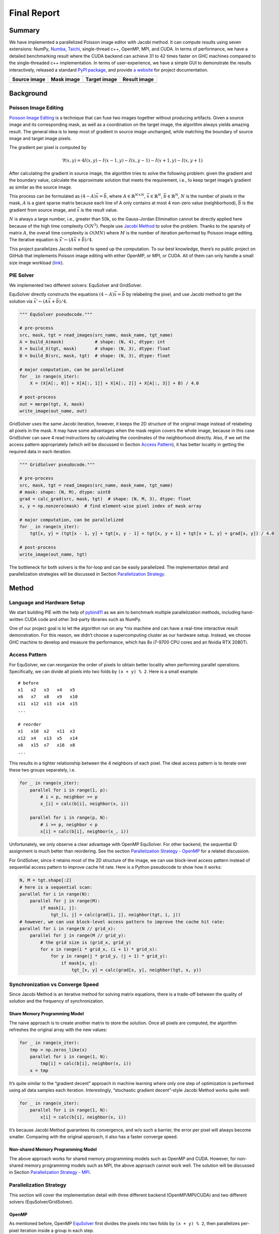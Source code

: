 Final Report
============

Summary
-------

We have implemented a parallelized Poisson image editor with Jacobi method. It can compute results
using seven extensions: NumPy, `Numba <https://github.com/numba/numba>`__,
`Taichi <https://github.com/taichi-dev/taichi>`__, single-thread c++, OpenMP, MPI, and CUDA. In
terms of performance, we have a detailed benchmarking result where the CUDA backend can achieve 31
to 42 times faster on GHC machines compared to the single-threaded c++ implementation. In terms of
user-experience, we have a simple GUI to demonstrate the results interactively, released a standard
`PyPI package <https://pypi.org/project/fpie/>`__, and provide `a
website <https://fpie.readthedocs.io/>`__ for project documentation.

============ ========== ============ ============
Source image Mask image Target image Result image
============ ========== ============ ============
|image0|     |image1|   |image2|     |image3|
============ ========== ============ ============

Background
----------

Poisson Image Editing
~~~~~~~~~~~~~~~~~~~~~

`Poisson Image Editing <https://www.cs.jhu.edu/~misha/Fall07/Papers/Perez03.pdf>`__ is a technique
that can fuse two images together without producing artifacts. Given a source image and its
corresponding mask, as well as a coordination on the target image, the algorithm always yields
amazing result. The general idea is to keep most of gradient in source image unchanged, while
matching the boundary of source image and target image pixels.

The gradient per pixel is computed by

.. math:: \nabla(x,y)=4I(x,y)-I(x-1,y)-I(x,y-1)-I(x+1,y)-I(x,y+1)

After calculating the gradient in source image, the algorithm tries to solve the following problem:
given the gradient and the boundary value, calculate the approximate solution that meets the
requirement, i.e., to keep target image’s gradient as similar as the source image.

This process can be formulated as :math:`(4-A)\vec{x}=\vec{b}`, where
:math:`A\in\mathbb{R}^{N\times N}`, :math:`\vec{x}\in\mathbb{R}^N`, :math:`\vec{b}\in\mathbb{R}^N`,
:math:`N` is the number of pixels in the mask, :math:`A` is a giant sparse matrix because each line
of A only contains at most 4 non-zero value (neighborhood), :math:`\vec{b}` is the gradient from
source image, and :math:`\vec{x}` is the result value.

:math:`N` is always a large number, i.e., greater than 50k, so the Gauss-Jordan Elimination cannot
be directly applied here because of the high time complexity :math:`O(N^3)`. People use `Jacobi
Method <https://en.wikipedia.org/wiki/Jacobi_method>`__ to solve the problem. Thanks to the sparsity
of matrix :math:`A`, the overall time complexity is :math:`O(MN)` where :math:`M` is the number of
iteration performed by Poisson image editing. The iterative equation is
:math:`\vec{x}' \leftarrow (A\vec{x}+\vec{b})/4`.

This project parallelizes Jacobi method to speed up the computation. To our best knowledge, there’s
no public project on GitHub that implements Poisson image editing with either OpenMP, or MPI, or
CUDA. All of them can only handle a small size image workload
(`link <https://github.com/PPPW/poisson-image-editing/issues/1>`__).

PIE Solver
~~~~~~~~~~

We implemented two different solvers: EquSolver and GridSolver.

EquSolver directly constructs the equations :math:`(4-A)\vec{x}=\vec{b}` by relabeling the pixel,
and use Jacobi method to get the solution via :math:`\vec{x}' \leftarrow (A\vec{x}+\vec{b})/4`.

.. code:: python

   """ EquSolver pseudocode."""

   # pre-process
   src, mask, tgt = read_images(src_name, mask_name, tgt_name)
   A = build_A(mask)            # shape: (N, 4), dtype: int
   X = build_X(tgt, mask)       # shape: (N, 3), dtype: float
   B = build_B(src, mask, tgt)  # shape: (N, 3), dtype: float

   # major computation, can be parallelized
   for _ in range(n_iter):
       X = (X[A[:, 0]] + X[A[:, 1]] + X[A[:, 2]] + X[A[:, 3]] + B) / 4.0

   # post-process
   out = merge(tgt, X, mask)
   write_image(out_name, out)

GridSolver uses the same Jacobi iteration, however, it keeps the 2D structure of the original image
instead of relabeling all pixels in the mask. It may have some advantages when the mask region
covers the whole image, because in this case GridSolver can save 4 read instructions by calculating
the coordinates of the neighborhood directly. Also, if we set the access pattern appropriately
(which will be discussed in Section `Access Pattern <#access-pattern>`__), it has better locality in
getting the required data in each iteration.

.. code:: python

   """ GridSolver pseudocode."""

   # pre-process
   src, mask, tgt = read_images(src_name, mask_name, tgt_name)
   # mask: shape: (N, M), dtype: uint8
   grad = calc_grad(src, mask, tgt)  # shape: (N, M, 3), dtype: float
   x, y = np.nonzero(mask)  # find element-wise pixel index of mask array

   # major computation, can be parallelized
   for _ in range(n_iter):
       tgt[x, y] = (tgt[x - 1, y] + tgt[x, y - 1] + tgt[x, y + 1] + tgt[x + 1, y] + grad[x, y]) / 4.0

   # post-process
   write_image(out_name, tgt)

The bottleneck for both solvers is the for-loop and can be easily parallelized. The implementation
detail and parallelization strategies will be discussed in Section `Parallelization
Strategy <#parallelization-strategy>`__.

Method
------

Language and Hardware Setup
~~~~~~~~~~~~~~~~~~~~~~~~~~~

We start building PIE with the help of `pybind11 <https://github.com/pybind/pybind11>`__ as we aim
to benchmark multiple parallelization methods, including hand-written CUDA code and other 3rd-party
libraries such as NumPy.

One of our project goal is to let the algorithm run on any \*nix machine and can have a real-time
interactive result demonstration. For this reason, we didn’t choose a supercomputing cluster as our
hardware setup. Instead, we choose GHC machine to develop and measure the performance, which has 8x
i7-9700 CPU cores and an Nvidia RTX 2080Ti.

Access Pattern
~~~~~~~~~~~~~~

For EquSolver, we can reorganize the order of pixels to obtain better locality when performing
parallel operations. Specifically, we can divide all pixels into two folds by ``(x + y) % 2``. Here
is a small example:

::

   # before
   x1   x2   x3   x4   x5
   x6   x7   x8   x9   x10
   x11  x12  x13  x14  x15
   ...

   # reorder
   x1   x10  x2   x11  x3
   x12  x4   x13  x5   x14
   x6   x15  x7   x16  x8
   ...

This results in a tighter relationship between the 4 neighbors of each pixel. The ideal access
pattern is to iterate over these two groups separately, i.e.

.. code:: python

   for _ in range(n_iter):
       parallel for i in range(1, p):
           # i < p, neighbor >= p
           x_[i] = calc(b[i], neighbor(x, i))

       parallel for i in range(p, N):
           # i >= p, neighbor < p
           x[i] = calc(b[i], neighbor(x_, i))

Unfortunately, we only observe a clear advantage with OpenMP EquSolver. For other backend, the
sequential ID assignment is much better than reordering. See the section `Parallelization Strategy -
OpenMP <#openmp>`__ for a related discussion.

For GridSolver, since it retains most of the 2D structure of the image, we can use block-level
access pattern instead of sequential access pattern to improve cache hit rate. Here is a Python
pseudocode to show how it works:

.. code:: python

   N, M = tgt.shape[:2]
   # here is a sequential scan:
   parallel for i in range(N):
       parallel for j in range(M):
           if mask[i, j]:
               tgt_[i, j] = calc(grad[i, j], neighbor(tgt, i, j))
   # however, we can use block-level access pattern to improve the cache hit rate:
   parallel for i in range(N // grid_x):
       parallel for j in range(M // grid_y):
           # the grid size is (grid_x, grid_y)
           for x in range(i * grid_x, (i + 1) * grid_x):
               for y in range(j * grid_y, (j + 1) * grid_y):
                   if mask[x, y]:
                       tgt_[x, y] = calc(grad[x, y], neighbor(tgt, x, y))

Synchronization vs Converge Speed
~~~~~~~~~~~~~~~~~~~~~~~~~~~~~~~~~

Since Jacobi Method is an iterative method for solving matrix equations, there is a trade-off
between the quality of solution and the frequency of synchronization.

Share Memory Programming Model
^^^^^^^^^^^^^^^^^^^^^^^^^^^^^^

The naive approach is to create another matrix to store the solution. Once all pixels are computed,
the algorithm refreshes the original array with the new values:

.. code:: python

   for _ in range(n_iter):
       tmp = np.zeros_like(x)
       parallel for i in range(1, N):
           tmp[i] = calc(b[i], neighbor(x, i))
       x = tmp

It’s quite similar to the “gradient decent” approach in machine learning where only one step of
optimization is performed using all data samples each iteration. Interestingly, “stochastic gradient
decent”-style Jacobi Method works quite well:

.. code:: python

   for _ in range(n_iter):
       parallel for i in range(1, N):
           x[i] = calc(b[i], neighbor(x, i))

It’s because Jacobi Method guarantees its convergence, and w/o such a barrier, the error per pixel
will always become smaller. Comparing with the original approach, it also has a faster converge
speed.

Non-shared Memory Programming Model
^^^^^^^^^^^^^^^^^^^^^^^^^^^^^^^^^^^

The above approach works for shared memory programming models such as OpenMP and CUDA. However, for
non-shared memory programming models such as MPI, the above approach cannot work well. The solution
will be discussed in Section `Parallelization Strategy - MPI <mpi>`__.

Parallelization Strategy
~~~~~~~~~~~~~~~~~~~~~~~~

This section will cover the implementation detail with three different backend (OpenMP/MPI/CUDA) and
two different solvers (EquSolver/GridSolver).

OpenMP
^^^^^^

As mentioned before, OpenMP
`EquSolver <https://github.com/Trinkle23897/Fast-Poisson-Image-Editing/blob/main/fpie/core/openmp/equ.cc>`__
first divides the pixels into two folds by ``(x + y) % 2``, then parallelizes per-pixel iteration
inside a group in each step.

This strategy can utilize the thread-local assessment as the position of four neighborhood become
closer. However, it requires the entire array to be processed twice because of the division. In some
cases, such as CUDA, this approach introduces an overhead that exceeds the original computational
cost. However, in OpenMP, it has a significant runtime improvement.

OpenMP
`GridSolver <https://github.com/Trinkle23897/Fast-Poisson-Image-Editing/blob/main/fpie/core/openmp/grid.cc>`__
assigns equal amount of blocks to each thread, with size ``(grid_x, grid_y)`` per block. Each thread
simply iterates all pixels in each block independently.

We use static assignment for both solvers to minimize the overhead of runtime task allocation, since
the workload is uniform per pixel/grid.

MPI
^^^

MPI cannot use the shared memory program model. We need to reduce the amount of data communicated,
while maintaining the quality of the solution.

Each MPI process is responsible for only a portion of the computation and synchronizes with other
process per ``mpi_sync_interval`` steps, denoted as :math:`S` in this section. When :math:`S` is too
small, the synchronization overhead dominates the computation; when :math:`S` is too large, each
process computes the solution independently without global information, therefore the quality of the
solution gradually deteriorates.

For MPI
`EquSolver <https://github.com/Trinkle23897/Fast-Poisson-Image-Editing/blob/main/fpie/core/mpi/equ.cc>`__,
it’s hard to say which part of the data should be exchanged to other process, since it relabels all
pixels at pre-process stage. We assign an equal number of equations to each process and use
``MPI_Bcast`` to force synchronization of all data per :math:`S` iteration.

MPI
`GridSolver <https://github.com/Trinkle23897/Fast-Poisson-Image-Editing/blob/main/fpie/core/mpi/grid.cc>`__
uses line partition: process ``i`` exchanges its first and last line data with process ``i-1`` and
``i+1`` separately per :math:`S` iterations. This strategy has a continuous memory layout, thus has
less overhead compared to block-level partition.

The workload per pixel is small and fixed. In fact, this type of workload is not suitable for MPI.

CUDA
^^^^

The strategy used on the CUDA backend is quite similar to OpenMP.

CUDA
`EquSolver <https://github.com/Trinkle23897/Fast-Poisson-Image-Editing/blob/main/fpie/core/cuda/equ.cu>`__
performs equation-level parallelization. It has sequential labels per pixel instead of dividing into
two folds as OpenMP does. Each block is assigned with an equal number of equations to execute Jacobi
Method independently. The threads in a block iterate over only a single equation. We also tested the
shared memory kernel, but it’s much slower than non-shared memory version.

For
`GridSolver <https://github.com/Trinkle23897/Fast-Poisson-Image-Editing/blob/main/fpie/core/cuda/grid.cu>`__,
each grid with size ``(grid_x, grid_y)`` will be in the same block. The threads in a block iterates
over a single pixel only.

There are no barriers during the iteration of both solvers. The reason has been discussed in Section
`Share Memory Programming Model <#share-memory-programming-model>`__.

Experiments
-----------

Experiment Setting
~~~~~~~~~~~~~~~~~~

Hardware and Software
^^^^^^^^^^^^^^^^^^^^^

We use GHC83 to run all of the following experiments. Here is the hardware and software
configuration:

-  OS: Red Hat Enterprise Linux Workstation 7.9 (Maipo)
-  CPU: 8x Intel(R) Core(TM) i7-9700 CPU @ 3.00GHz
-  GPU: GeForce RTX 2080 8G
-  Python: 3.6.8
-  Python package version:

   -  numpy==1.19.5
   -  opencv-python==4.5.5.64
   -  mpi4py==3.1.3
   -  numba==0.53.1
   -  taichi==1.0.0

Data
^^^^

We generate 10 images for benchmarking performance, 5 square and 5 circle. The script is
`tests/data.py <https://github.com/Trinkle23897/Fast-Poisson-Image-Editing/blob/main/tests/data.py>`__.
You can find the detail information in this table:

======== ========= ======== ================= =========
ID       Size      # pixels # unmasked pixels Image
======== ========= ======== ================= =========
square6  66x66     4356     4356              |image4|
square7  130x130   16900    16900             |image5|
square8  258x258   66564    66564             |image6|
square9  514x514   264196   264196            |image7|
square10 1026x1026 1052676  1052676           |image8|
circle6  74x74     5476     4291              |image9|
circle7  146x146   21316    16727             |image10|
circle8  290x290   84100    66043             |image11|
circle9  579x579   335241   262341            |image12|
circle10 1157x1157 1338649  1049489           |image13|
======== ========= ======== ================= =========

We try to keep the number of unmasked pixels of circleX and squareX to be the same level. For
EquSolver there’s no difference, but for GridSolver it cannot be ignored, since it needs to process
all pixels no matter it is masked.

Metric
^^^^^^

We measure the performance by “Time per Operation” (TpO for short) and “Cache Miss per Operation”
(CMpO for short). TpO is derived by ``total time / total number of iteration / number of pixel``.
The smaller the TpO, the more efficient the parallel algorithm will be. CMpO is derived by
``total cache miss / total number of iteration / number of pixel``.

Result and Analysis
~~~~~~~~~~~~~~~~~~~

We use all seven backend to run benchmark experiments. ``GCC`` (single-thread C++ implementation) is
the baseline. Details of the following experiment (commands and tables) can be found on
`Benchmark <./benchmark.html>`__ page. For the sake of simplicity, we only demonstrate the plot in
the following sections. Most plots are in logarithmic scale.

|image14|

EquSolver vs GridSolver
^^^^^^^^^^^^^^^^^^^^^^^

If GridSolver’s parameters ``grid_x`` and ``grid_y`` are carefully tuned, in most cases it can
perform better than EquSolver in a handwritten backend configuration (OpenMP/MPI/CUDA). The analysis
will be performed in the following sections. However, it is difficult to say which one is better
using other third-party backends. This may be due to the internal design of these libraries.

Analysis for 3rd-party Backend
^^^^^^^^^^^^^^^^^^^^^^^^^^^^^^

NumPy
'''''

NumPy is 10~11x slower than GCC with EquSolver, and 8~9x slower than GCC with GridSolver. This
result shows that the overhead of the NumPy solver is non-negligible. Each iteration requires
repeated data transfers between C and Python and the creation of some temporary arrays to compute
the results. Even if we have used vector operations in all the computations, it cannot take
advantage of the memory layout.

Numba
'''''

Numba is a just-in-time compiler for numerical functions in Python. For EquSolver, Numba is about
twice as fast as NumPy; however, for GridSolver, Numba is about twice as slow as NumPy. This result
suggests that Numba does not provide a general speedup for any NumPy operations, not to mention that
it is still slower than GCC.

Taichi
''''''

Taichi is an open-source, imperative, parallel programming language for high-performance numerical
computation. If we use Taichi with small size input images, it does not get much benefit. However,
when increasing the problem size to a very large scale, the advantage becomes much clear. We think
it is because the pre-processing step in Taichi is a non-negligible overhead.

On the CPU backend, EquSolver is faster than GCC, while GridSolver performs almost as well as GCC.
This shows the access pattern largely affects the actual performance.

On the GPU backend, although the TpO is twice as slow as CUDA with extremely large-scale input, it
is still faster than other backends. We are quite interested in other 3rd-party GPU solution’s
performance, and leave it as future work.

Analysis for Non 3rd-party Backend
^^^^^^^^^^^^^^^^^^^^^^^^^^^^^^^^^^

OpenMP and MPI can achieve almost the same speed, but MPI’s converge speed is slower because of the
synchronization trade-off. CUDA is the fastest in all conditions.

.. _openmp-1:

OpenMP
''''''

EquSolver is 8~9x faster than GCC; GridSolver is 6~7x faster than GCC. However, there is a huge
performance drop when the problem size is greater than 1M for both two solvers. The threshold is
300k ~ 400k for EquSolver and 500k ~ 600k for GridSolver. We suspect that is because of cache-miss,
confirmed by the following numerical result:

.. raw:: html

   <!--openmp-->

========== =========== ====== ====== ====== ====== ====== ====== ====== ====== ====== =======
OpenMP     # of pixels 100000 200000 300000 400000 500000 600000 700000 800000 900000 1000000
========== =========== ====== ====== ====== ====== ====== ====== ====== ====== ====== =======
EquSolver  Time (s)    0.1912 0.3728 0.6033 1.073  2.0081 3.4242 4.1646 5.6254 6.2875 7.6159
EquSolver  TpO (ns)    0.3824 0.3728 0.4022 0.5365 0.8032 1.1414 1.1899 1.4063 1.3972 1.5232
EquSolver  CMpO        0.0341 0.0201 0.1104 0.3713 0.5799 0.6757 0.7356 0.8083 0.8639 0.9232
GridSolver Time (s)    0.2870 0.5722 0.8356 1.1321 1.4391 2.2886 3.0738 4.1967 5.5097 6.0635
GridSolver TpO (ns)    0.5740 0.5722 0.5571 0.5661 0.5756 0.7629 0.8782 1.0492 1.2244 1.2127
GridSolver CMpO        0.0330 0.0174 0.0148 0.0522 0.1739 0.3346 0.3952 0.4495 0.5132 0.5394
========== =========== ====== ====== ====== ====== ====== ====== ====== ====== ====== =======

.. raw:: html

   <!--openmp-->

|image15|

We also investigated the impact of the number of threads on the performance of the OpenMP backend.
There is a linear speedup when the aforementioned cache-miss problem does not occur; when the
cache-miss problem is encountered, its performance rapidly saturates, especially for EquSolver. We
believe the reason behind is that GridSolver can take better advantage of locality compared to
EquSolver, since it has no relabeling pixel process and keep all of the 2D information.

|image16|

.. _mpi-1:

MPI
'''

EquSolver and GridSolver is 6~7x faster than GCC. Like OpenMP, there is a huge performance drop. The
threshold is 300k ~ 400k for EquSolver and 400k ~ 500k for GridSolver. Fortunately, the following
table and plot confirms our assumption of cache-miss:

.. raw:: html

   <!--mpi-->

========== =========== ====== ====== ====== ====== ====== ====== ====== ====== ====== =======
MPI        # of pixels 100000 200000 300000 400000 500000 600000 700000 800000 900000 1000000
========== =========== ====== ====== ====== ====== ====== ====== ====== ====== ====== =======
EquSolver  Time (s)    0.2696 0.6584 0.9549 1.6435 2.6920 3.6933 4.7265 5.7762 6.8305 7.7894
EquSolver  TpO (ns)    0.5392 0.6584 0.6366 0.8218 1.0768 1.2311 1.3504 1.4441 1.5179 1.5579
EquSolver  CMpO        0.5090 0.2743 0.2998 0.4646 0.5995 0.7006 0.7525 0.7951 0.8204 0.8391
GridSolver Time (s)    0.2994 0.5948 0.9088 1.3075 1.6024 2.1239 2.8969 3.7388 4.4776 5.3026
GridSolver TpO (ns)    0.5988 0.5948 0.6059 0.6538 0.6410 0.7080 0.8277 0.9347 0.9950 1.0605
GridSolver CMpO        0.5054 0.2570 0.1876 0.2008 0.2991 0.3783 0.4415 0.4866 0.5131 0.5459
========== =========== ====== ====== ====== ====== ====== ====== ====== ====== ====== =======

.. raw:: html

   <!--mpi-->

|image17|

A similar phenomenon occurs on the MPI backend when the number of processes changes:

|image18|

.. _cuda-1:

CUDA
''''

EquSolver is 27~44x faster than GCC; GridSolver is 38~42x faster than GCC. The performance is
consistent across different input sizes.

We investigated the impact of different block size on CUDA EquSolver. For a better demonstration, we
didn’t use GridSolver because it requires tuning two parameters ``grid_x`` and ``grid_y``. By
increasing the block size, the performance improves first, reaches a peak, and finally drops. The
best configuration is block size = 256.

When the block size is too small, it will use more grids for computation and therefore the overhead
of communication across grids will increase. When the block size is too large, the cache
invalidation problem dominates, even though fewer grids are used – since we are not using shared
memory in this CUDA kernel and there are no barriers to calling this kernel, we suspect that the
program will often read values that cannot be cached and will also often write values to invalidate
the cache.

|image19|

Contribution
------------

Each group member’s contributions are on
`GitHub <https://github.com/Trinkle23897/Fast-Poisson-Image-Editing/graphs/contributors>`__.

REFERENCE
---------

[1] Pérez, Patrick, Michel Gangnet, and Andrew Blake. “Poisson image editing.” *ACM SIGGRAPH 2003
Papers*. 2003. 313-318.

[2] Harris, Charles R., et al. “Array programming with NumPy.” *Nature* 585.7825 (2020): 357-362.

[3] Lam, Siu Kwan, Antoine Pitrou, and Stanley Seibert. “Numba: A llvm-based python jit compiler.”
*Proceedings of the Second Workshop on the LLVM Compiler Infrastructure in HPC*. 2015.

[4] Hu, Yuanming, et al. “Taichi: a language for high-performance computation on spatially sparse
data structures.” *ACM Transactions on Graphics (TOG)* 38.6 (2019): 1-16.

.. |image0| image:: https://github.com/Trinkle23897/DIP2018/raw/master/1/image_fusion/test2_src.png
.. |image1| image:: https://github.com/Trinkle23897/DIP2018/raw/master/1/image_fusion/test2_mask.png
.. |image2| image:: https://github.com/Trinkle23897/DIP2018/raw/master/1/image_fusion/test2_target.png
.. |image3| image:: /_static/images/result2.jpg
.. |image4| image:: /_static/images/square6.png
.. |image5| image:: /_static/images/square7.png
.. |image6| image:: /_static/images/square8.png
.. |image7| image:: /_static/images/square9.png
.. |image8| image:: /_static/images/square10.png
.. |image9| image:: /_static/images/circle6.png
.. |image10| image:: /_static/images/circle7.png
.. |image11| image:: /_static/images/circle8.png
.. |image12| image:: /_static/images/circle9.png
.. |image13| image:: /_static/images/circle10.png
.. |image14| image:: /_static/images/benchmark.png
.. |image15| image:: /_static/images/openmp0.png
.. |image16| image:: /_static/images/openmp.png
.. |image17| image:: /_static/images/mpi0.png
.. |image18| image:: /_static/images/mpi.png
.. |image19| image:: /_static/images/cuda.png
